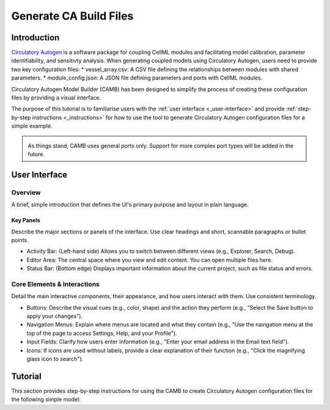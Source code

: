 Generate CA Build Files 
===========================

Introduction
--------------
`Circulatory Autogen <https://github.com/FinbarArgus/circulatory_autogen/tree/master>`_ is a software package for coupling CellML modules and facilitating model calibration, parameter identifiability, and sensitivty analysis. When generating coupled models using Circulatory Autogen, users need to provide two key configuration files:
* vessel_array.csv: A CSV file defining the relationships between modules with shared parameters.
* module_config.json: A JSON file defining parameters and ports with CellML modules.

Circulatory Autogen Model Builder (CAMB) has been designed to simplify the process of creating these configuration files by providing a visual interface. 

The purpose of this tutorial is to familiarise users with the :ref:`user interface <_user-interface>` and provide :ref:`step-by-step instructions <_instructions>` for how to use the tool to generate Circulatory Autogen configuration files for a simple example. 

.. admonition:: \ \ 
    
    As things stand, CAMB uses general ports only. Support for more complex port types will be added in the future. 

.. _user-interface:

User Interface
----------------

Overview
~~~~~~~~~~
A brief, simple introduction that defines the UI's primary purpose and layout in plain language.

Key Panels
^^^^^^^^^^^^
Describe the major sections or panels of the interface. Use clear headings and short, scannable paragraphs or bullet points.

* Activity Bar: (Left-hand side) Allows you to switch between different views (e.g., Explorer, Search, Debug).
* Editor Area: The central space where you view and edit content. You can open multiple files here.
* Status Bar: (Bottom edge) Displays important information about the current project, such as file status and errors.

Core Elements & Interactions
~~~~~~~~~~~~~~~~~~~~~~~~~~~~~~
Detail the main interactive components, their appearance, and how users interact with them. Use consistent terminology.

* Buttons: Describe the visual cues (e.g., color, shape) and the action they perform (e.g., "Select the Save button to apply your changes").
* Navigation Menus: Explain where menus are located and what they contain (e.g., "Use the navigation menu at the top of the page to access Settings, Help, and your Profile").
* Input Fields: Clarify how users enter information (e.g., "Enter your email address in the Email text field").
* Icons: If icons are used without labels, provide a clear explanation of their function (e.g., "Click the magnifying glass icon to search").

.. _instructions:

Tutorial
-----------------
This section provides step-by-step instructions for using the CAMB to create Circulatory Autogen configuration files for the following simple model:
